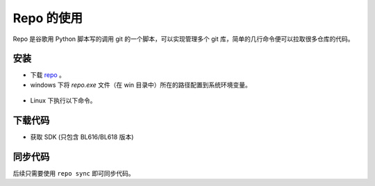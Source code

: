 Repo 的使用
=======================

Repo 是谷歌用 Python 脚本写的调用 git 的一个脚本，可以实现管理多个 git 库，简单的几行命令便可以拉取很多仓库的代码。

安装
--------

- 下载 `repo <https://github.com/bouffalolab/repo>`_ 。

- windows 下将 `repo.exe` 文件（在 win 目录中）所在的路径配置到系统环境变量。

.. figure:: img/repo.png
    :alt:

- Linux 下执行以下命令。

.. code-block:: bash
   :linenos:

    cd repo/linux
    chmod +x repo
    mv repo /usr/bin/repo

下载代码
----------

- 获取 SDK (只包含 BL616/BL618 版本)

.. code-block:: bash
   :linenos:

    repo init -u https://gerrit.bouffalolab.com/bouffalo/manifest/bouffalo_sdk -b master -m bl616-public.xml


同步代码
----------

后续只需要使用 ``repo sync`` 即可同步代码。